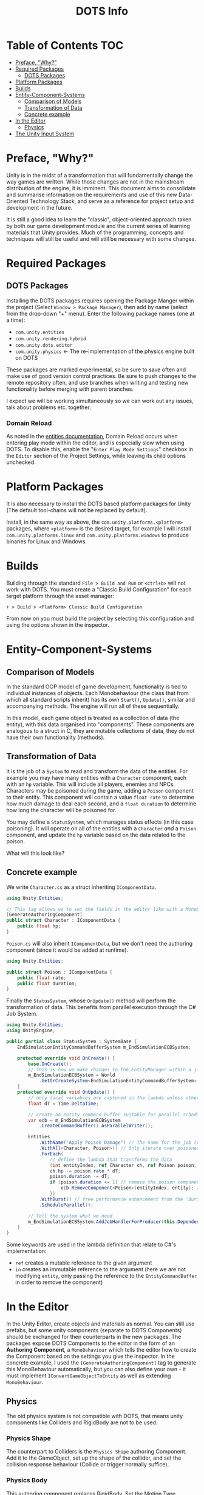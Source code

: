 #+TITLE: DOTS Info

* Table of Contents :TOC:
- [[#preface-why][Preface, "Why?"]]
- [[#required-packages][Required Packages]]
  - [[#dots-packages][DOTS Packages]]
- [[#platform-packages][Platform Packages]]
- [[#builds][Builds]]
- [[#entity-component-systems][Entity-Component-Systems]]
  - [[#comparison-of-models][Comparison of Models]]
  - [[#transformation-of-data][Transformation of Data]]
  - [[#concrete-example][Concrete example]]
- [[#in-the-editor][In the Editor]]
  - [[#physics][Physics]]
- [[#the-unity-input-system][The Unity Input System]]

* Preface, "Why?"
Unity is in the midst of a transformation that will fundamentally change the way
games are written. While those changes are not in the mainstream distribution of
the engine, it is imminent. This document aims to consolidate and summarise
information on the requirements and use of this new Data-Oriented Technology
Stack, and serve as a reference for project setup and development in the future.

It is still a good idea to learn the "classic", object-oriented approach taken
by both our game development module and the current series of learning materials
that Unity provides. Much of the programming, concepts and techniques will still
be useful and will still be necessary with some changes.
* Required Packages
** DOTS Packages
Installing the DOTS packages requires opening the Package Manger within the
project (Select =Window > Package Manager=), then add by name (select from the
drop-down "+" menu). Enter the following package names (one at a time):
+ =com.unity.entities=
+ =com.unity.rendering.hybrid=
+ =com.unity.dots.editor=
+ =com.unity.physics= \leftarrow The re-implementation of the physics engine built on DOTS
These packages are marked experimental, so be sure to save often and make use of
good version control practices. Be sure to push changes to the remote repository
often, and use branches when writing and testing new functionality before merging
with parent branches.

I expect we will be working simultaneously so we can work out any issues, talk
about problems etc. together.
*** Domain Reload
As noted in the [[https://docs.unity3d.com/Packages/com.unity.entities@0.17/manual/install_setup.html][entities documentation]], Domain Reload occurs when entering play
mode within the editor, and is especially slow when using DOTS. To disable this,
enable the "=Enter Play Mode Settings=" checkbox in the =Editor= section of the
Project Settings, while leaving its child options unchecked.
* Platform Packages
It is also necessary to install the DOTS based platform packages for Unity (The
default tool-chains will not be replaced by default).

Install, in the same way as above, the =com.unity.platforms.<platform>= packages,
where =<platform>= is the desired target, for example I will install
=com.unity.platforms.linux= and =com.unity.platforms.windows= to produce binaries
for Linux and Windows.
* Builds
Building through the standard =File > Build and Run= or =<ctrl+b>= will not work
with DOTS. You must create a "Classic Build Configuration" for each target
platform through the asset manager:

=+ > Build > <Platform> Classic Build Configuration=

From now on you must build the project by selecting this configuration and using
the options shown in the inspector.
* Entity-Component-Systems
** Comparison of Models
In the standard OOP model of game development, functionality is tied to
individual instances of objects. Each Monobehaviour (the class that from which
all standard scripts inherit) has its own ~Start()~, ~Update()~, similar and
accompanying methods. The engine will run all of these sequentially.

In this model, each game object is treated as a collection of data (the entity),
with this data organised into "components". These components are analogous to a
struct in C, they are mutable collections of data, they do not have their own
functionality (methods).
** Transformation of Data
It is the job of a =System= to read and transform the data of the entities. For
example you may have many entities with a ~Character~ component, each with an
~hp~ variable. This will include all players, enemies and NPCs. Characters may
be poisoned during the game, adding a ~Poison~ component to their entity. This
component will contain a value ~float rate~ to determine how much damage to deal
each second, and a ~float duration~ to determine how long the character will be
poisoned for.

You may define a ~StatusSystem~, which manages status effects (in this case
poisoning). It will operate on all of the entities with a ~Character~ /and/ a
~Poison~ component, and update the ~hp~ variable based on the data related to
the poison.

What will this look like?
** Concrete example
We write ~Character.cs~ as a struct inheriting ~IComponentData~.
#+begin_src csharp :exports code
using Unity.Entities;

// This tag allows us to set the fields in the editor like with a MonoBehaviour
[GenerateAuthoringComponent]
public struct Character : IComponentData {
    public float hp;
}
#+end_src

~Poison.cs~ will also inherit ~IComponentData~, but we don't need the authoring
component (since it would be added at runtime).
#+begin_src csharp :exports code
using Unity.Entities;

public struct Poison : IComponentData {
    public float rate;
    public float duration;
}
#+end_src

Finally the ~StatusSystem~, whose ~OnUpdate()~ method will perform the
transformation of data. This benefits from parallel execution through the C# Job
System.
#+begin_src csharp :exports code
using Unity.Entities;
using UnityEngine;

public partial class StatusSystem : SystemBase {
    EndSimulationEntityCommandBufferSystem m_EndSimulationECBSystem;

    protected override void OnCreate() {
        base.OnCreate();
        // This is how we make changes to the EntityManager within a job
        m_EndSimulationECBSystem = World
            .GetOrCreateSystem<EndSimulationEntityCommandBufferSystem>();
    }
    protected override void OnUpdate() {
        // only local variables are captured in the lambda unless otherwise specified
        float dT = Time.DeltaTime;

        // create an entity command buffer suitable for parallel scheduled jobs
        var ecb = m_EndSimulationECBSystem
            .CreateCommandBuffer().AsParallelWriter();

        Entities
            .WithName("Apply Poison Damage") // The name for the job (optional)
            .WithAll<Character, Poison>() // Only iterate over poisoned characters
            .ForEach(
                // define the lambda that transforms the data
                (int entityIndex, ref Character ch, ref Poison poison, in Entity entity) => {
                ch.hp -= poison.rate * dT;
                poison.duration -= dT;
                if (poison.duration <= 1) // remove the poison component if it has expired
                    ecb.RemoveComponent<Poison>(entityIndex, entity); // using the Entity Command Buffer
                })
            .WithBurst() // free performance enhancement from the 'Burst Compiler'
            .ScheduleParallel();

        // Tell the system what we need
        m_EndSimulationECBSystem.AddJobHandlerForProducer(this.Dependency);
    }
}
#+end_src

Some keywords are used in the lambda definition that relate to C#'s implementation:
+ ~ref~ creates a mutable reference to the given argument
+ ~in~ creates an immutable reference to the argument (here we are not modifying
  ~entity~, only passing the reference to the ~EntityCommandBuffer~ in order to remove
  the component)
* In the Editor
In the Unity Editor, create objects and materials as normal. You can still use
prefabs, but some unity components (separate to DOTS Components) should be
exchanged for their counterparts in the new packages. The packages expose DOTS
Components to the editor in the form of an *Authoring Component*, a
~MonoBehaviour~ which tells the editor how to create the Component based on the
settings you give the inspector. In the concrete example, I used the
~[GenerateAuthoringComponent]~ tag to generate this MonoBehaviour automatically,
but you can also define your own - it must implement ~IConvertGameObjectToEntity~
as well as extending ~MonoBehaviour~.
** Physics
The old physics system is not compatible with DOTS, that means unity components
like Colliders and RigidBody are not to be used.
*** Physics Shape
The counterpart to Colliders is the ~Physics Shape~ authoring Component.
Add it to the GameObject, set up the shape of the collider, and set the
collision response behaviour (Collide or trigger normally suffice).
*** Physics Body
This authoring component replaces RigidBody. Set the Motion Type appropriately for
the object:
+ Dynamic - standard RigidBody behaviour
+ Kinematic - like RigidBody with the ~isKinematic~ flag checked
+ Static - The object does not move
*** Capturing Trigger Events
This is rather complex, but the setup code is readily reusable
* The Unity Input System
Unity has a very useful input package (~com.unity.inputsystem~), which lets the
developer define simple methods like ~OnMove(InputValue)~ to create gameplay.
One fatal flaw is that it is (at time of writing) fundamentally incompatible
with entities.

The (almost criminal) workaround I have found is to create an "InputProxy" empty
game object, which will not be converted to an entity, and apply the Player
Input component to that empty. Then attach a ~MonoBehaviour~ to the empty,
having all the callback methods store the movement data in the fields of a
static class (in my case named ~Input Capture~).

#+begin_quote
I encourage any person reading this, who knows of an easier way to go about
combining DOTS and the Input System, to submit a pull request or otherwise
contact me.
#+end_quote

